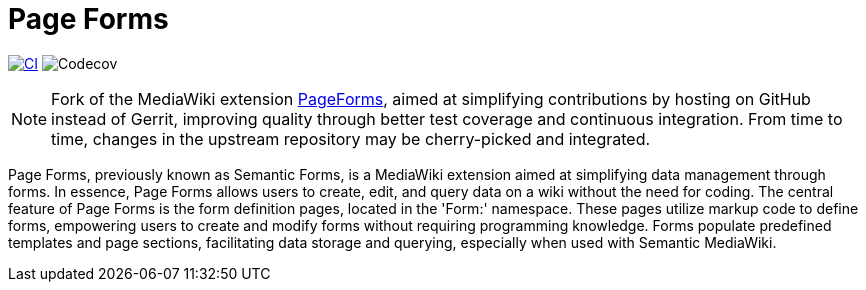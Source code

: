 :project_name: Page Forms
= {project_name}

image:https://github.com/gesinn-it-pub/mediawiki-extensions-PageForms/actions/workflows/ci.yml/badge.svg[CI,link=https://github.com/gesinn-it-pub/mediawiki-extensions-PageForms/actions/workflows/ci.yml]
image:https://codecov.io/gh/gesinn-it-pub/mediawiki-extensions-PageForms/branch/master/graph/badge.svg?token=9AYOTTYUA8[Codecov]

[NOTE]
====
Fork of the MediaWiki extension https://www.mediawiki.org/wiki/Extension:Page_Forms[PageForms], aimed at simplifying contributions by hosting on GitHub instead of Gerrit, improving quality through better test coverage and continuous integration. From time to time, changes in the upstream repository may be cherry-picked and integrated.
====

Page Forms, previously known as Semantic Forms, is a MediaWiki extension aimed at simplifying data management through forms. In essence, Page Forms allows users to create, edit, and query data on a wiki without the need for coding. The central feature of Page Forms is the form definition pages, located in the 'Form:' namespace. These pages utilize markup code to define forms, empowering users to create and modify forms without requiring programming knowledge. Forms populate predefined templates and page sections, facilitating data storage and querying, especially when used with Semantic MediaWiki.

